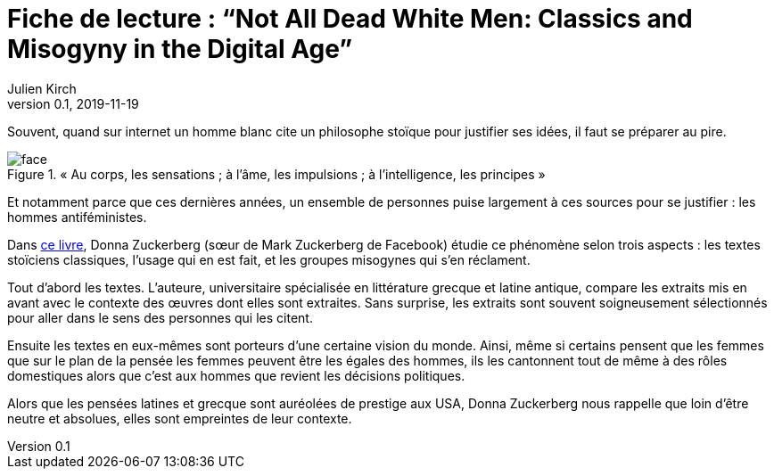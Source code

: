 = Fiche de lecture{nbsp}: "`Not All Dead White Men: Classics and Misogyny in the Digital Age`"
Julien Kirch
v0.1, 2019-11-19
:article_lang: fr
:article_image: cover.jpg
:article_description: Le douloureux problème de la philosophie pour hommes blanc

Souvent, quand sur internet un homme blanc cite un philosophe stoïque pour justifier ses idées, il faut se préparer au pire.

image::face.jpg[title="« Au corps, les sensations ; à l'âme, les impulsions ; à l'intelligence, les principes »"]

Et notamment parce que ces dernières années, un ensemble de personnes puise largement à ces sources pour se justifier : les hommes antiféministes.

Dans link:https://www.hup.harvard.edu/catalog.php?isbn=9780674975552[ce livre], Donna Zuckerberg (sœur de Mark Zuckerberg de Facebook) étudie ce phénomène selon trois aspects{nbsp}: les textes stoïciens classiques, l'usage qui en est fait, et les groupes misogynes qui s'en réclament.

Tout d'abord les textes. L'auteure, universitaire spécialisée en littérature grecque et latine antique, compare les extraits mis en avant avec le contexte des œuvres dont elles sont extraites.
Sans surprise, les extraits sont souvent soigneusement sélectionnés pour aller dans le sens des personnes qui les citent.

Ensuite les textes en eux-mêmes sont porteurs d'une certaine vision du monde.
Ainsi, même si certains pensent que les femmes que sur le plan de la pensée les femmes peuvent être les égales des hommes, ils les cantonnent tout de même à des rôles domestiques alors que c'est aux hommes que revient les décisions politiques.

Alors que les pensées latines et grecque sont auréolées de prestige aux USA, Donna Zuckerberg nous rappelle que loin d'être neutre et absolues, elles sont empreintes de leur contexte.